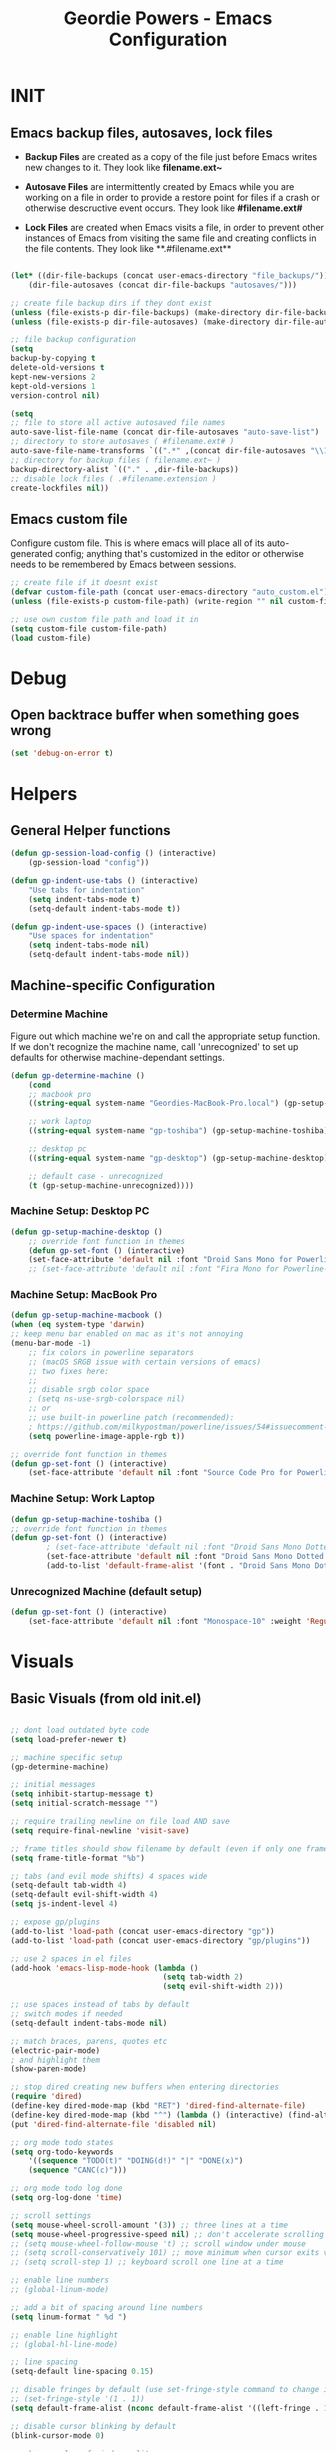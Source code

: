 #+TITLE: Geordie Powers - Emacs Configuration
# Adapted from Holger Schurig's config. https://bitbucket.org/holgerschurig/emacsconf
#+BABEL: :cache yes
#+PROPERTY: header-args :tangle yes
  
* INIT
** Emacs backup files, autosaves, lock files
   - *Backup Files* are created as a copy of the file just before Emacs writes new changes to it. They look like **filename.ext~**

   - *Autosave Files* are intermittently created by Emacs while you are working on a file in order to provide a restore point for files if a crash or otherwise descructive event occurs. They look like **#filename.ext#**

   - *Lock Files* are created when Emacs visits a file, in order to prevent other instances of Emacs from visiting the same file and creating conflicts in the file contents. They look like **.#filename.ext**
   
   
    #+BEGIN_SRC emacs-lisp

    (let* ((dir-file-backups (concat user-emacs-directory "file_backups/"))
        (dir-file-autosaves (concat dir-file-backups "autosaves/")))

    ;; create file backup dirs if they dont exist
    (unless (file-exists-p dir-file-backups) (make-directory dir-file-backups))
    (unless (file-exists-p dir-file-autosaves) (make-directory dir-file-autosaves))

    ;; file backup configuration
    (setq
    backup-by-copying t
    delete-old-versions t
    kept-new-versions 2
    kept-old-versions 1
    version-control nil)

    (setq
    ;; file to store all active autosaved file names
    auto-save-list-file-name (concat dir-file-autosaves "auto-save-list")
    ;; directory to store autosaves ( #filename.ext# )
    auto-save-file-name-transforms `((".*" ,(concat dir-file-autosaves "\\1") t))
    ;; directory for backup files ( filename.ext~ )
    backup-directory-alist `(("." . ,dir-file-backups))
    ;; disable lock files ( .#filename.extension )
    create-lockfiles nil))

    #+END_SRC
    
** Emacs custom file
   Configure custom file. This is where emacs will place all of its auto-generated config; anything that's customized in the editor or otherwise needs to be remembered by Emacs between sessions.

    #+BEGIN_SRC emacs-lisp
    ;; create file if it doesnt exist
    (defvar custom-file-path (concat user-emacs-directory "auto_custom.el"))
    (unless (file-exists-p custom-file-path) (write-region "" nil custom-file-path))
    
    ;; use own custom file path and load it in
    (setq custom-file custom-file-path)
    (load custom-file)
    #+END_SRC
* Debug
** Open backtrace buffer when something goes wrong
    #+BEGIN_SRC  emacs-lisp
    (set 'debug-on-error t)
    #+END_SRC
* Helpers
** General Helper functions
    #+BEGIN_SRC emacs-lisp
    (defun gp-session-load-config () (interactive)
        (gp-session-load "config"))
        
    (defun gp-indent-use-tabs () (interactive)
        "Use tabs for indentation"
        (setq indent-tabs-mode t)
        (setq-default indent-tabs-mode t))

    (defun gp-indent-use-spaces () (interactive)
        "Use spaces for indentation"
        (setq indent-tabs-mode nil)
        (setq-default indent-tabs-mode nil))
    #+END_SRC
** Machine-specific Configuration
*** Determine Machine
    Figure out which machine we're on and call the appropriate setup function.
    If we don't recognize the machine name, call 'unrecognized' to set up defaults for otherwise machine-dependant settings.
    #+BEGIN_SRC emacs-lisp
        (defun gp-determine-machine ()
            (cond
            ;; macbook pro
            ((string-equal system-name "Geordies-MacBook-Pro.local") (gp-setup-machine-macbook))

            ;; work laptop
            ((string-equal system-name "gp-toshiba") (gp-setup-machine-toshiba))

            ;; desktop pc
            ((string-equal system-name "gp-desktop") (gp-setup-machine-desktop))

            ;; default case - unrecognized
            (t (gp-setup-machine-unrecognized))))
    #+END_SRC
*** Machine Setup: Desktop PC
    #+BEGIN_SRC emacs-lisp
        (defun gp-setup-machine-desktop ()
            ;; override font function in themes
            (defun gp-set-font () (interactive)
            (set-face-attribute 'default nil :font "Droid Sans Mono for Powerline-11" :weight 'Medium)))
            ;; (set-face-attribute 'default nil :font "Fira Mono for Powerline-11" :weight 'Medium)))
    #+END_SRC
*** Machine Setup: MacBook Pro
    #+BEGIN_SRC emacs-lisp
        (defun gp-setup-machine-macbook ()
        (when (eq system-type 'darwin)
        ;; keep menu bar enabled on mac as it's not annoying
        (menu-bar-mode -1)
            ;; fix colors in powerline separators
            ;; (macOS SRGB issue with certain versions of emacs)
            ;; two fixes here:
            ;;
            ;; disable srgb color space
            ; (setq ns-use-srgb-colorspace nil)
            ;; or
            ;; use built-in powerline patch (recommended):
            ; https://github.com/milkypostman/powerline/issues/54#issuecomment-310867163
            (setq powerline-image-apple-rgb t))

        ;; override font function in themes
        (defun gp-set-font () (interactive)
            (set-face-attribute 'default nil :font "Source Code Pro for Powerline-16" :weight 'Regular)))
    #+END_SRC
*** Machine Setup: Work Laptop
    #+BEGIN_SRC emacs-lisp
    (defun gp-setup-machine-toshiba ()
    ;; override font function in themes
    (defun gp-set-font () (interactive)
            ; (set-face-attribute 'default nil :font "Droid Sans Mono Dotted for Powerline-11" :weight 'Regular)
            (set-face-attribute 'default nil :font "Droid Sans Mono Dotted for Powerline-11" :weight 'Regular)
            (add-to-list 'default-frame-alist '(font . "Droid Sans Mono Dotted for Powerline-11"))))
    #+END_SRC
*** Unrecognized Machine (default setup)
    #+BEGIN_SRC emacs-lisp
    (defun gp-set-font () (interactive)
        (set-face-attribute 'default nil :font "Monospace-10" :weight 'Regular))
    #+END_SRC
    
* Visuals
** Basic Visuals (from old init.el)
#+BEGIN_SRC emacs-lisp

;; dont load outdated byte code
(setq load-prefer-newer t)

;; machine specific setup
(gp-determine-machine)

;; initial messages
(setq inhibit-startup-message t)
(setq initial-scratch-message "")

;; require trailing newline on file load AND save
(setq require-final-newline 'visit-save)

;; frame titles should show filename by default (even if only one frame exists)
(setq frame-title-format "%b")

;; tabs (and evil mode shifts) 4 spaces wide
(setq-default tab-width 4)
(setq-default evil-shift-width 4)
(setq js-indent-level 4)

;; expose gp/plugins
(add-to-list 'load-path (concat user-emacs-directory "gp"))
(add-to-list 'load-path (concat user-emacs-directory "gp/plugins"))

;; use 2 spaces in el files
(add-hook 'emacs-lisp-mode-hook (lambda ()
                                  (setq tab-width 2)
                                  (setq evil-shift-width 2)))

;; use spaces instead of tabs by default
;; switch modes if needed
(setq-default indent-tabs-mode nil)

;; match braces, parens, quotes etc
(electric-pair-mode)
; and highlight them
(show-paren-mode)

;; stop dired creating new buffers when entering directories
(require 'dired)
(define-key dired-mode-map (kbd "RET") 'dired-find-alternate-file)
(define-key dired-mode-map (kbd "^") (lambda () (interactive) (find-alternate-file "..")))
(put 'dired-find-alternate-file 'disabled nil)

;; org mode todo states
(setq org-todo-keywords
    '((sequence "TODO(t)" "DOING(d!)" "|" "DONE(x)")
    (sequence "CANC(c)")))

;; org mode todo log done
(setq org-log-done 'time)

;; scroll settings
(setq mouse-wheel-scroll-amount '(3)) ;; three lines at a time
(setq mouse-wheel-progressive-speed nil) ;; don't accelerate scrolling
;; (setq mouse-wheel-follow-mouse 't) ;; scroll window under mouse
;; (setq scroll-conservatively 101) ;; move minimum when cursor exits view, instead of recentering
;; (setq scroll-step 1) ;; keyboard scroll one line at a time

;; enable line numbers
;; (global-linum-mode)

;; add a bit of spacing around line numbers
(setq linum-format " %d ")

;; enable line highlight
;; (global-hl-line-mode)

;; line spacing
(setq-default line-spacing 0.15)

;; disable fringes by default (use set-fringe-style command to change it within a session)
;; (set-fringe-style '(1 . 1))
(setq default-frame-alist (nconc default-frame-alist '((left-fringe . 1) (right-fringe . 1))))

;; disable cursor blinking by default
(blink-cursor-mode 0)

;; change color of window split
(set-face-foreground 'vertical-border "#363636")

;; disable bits of the interface
(tool-bar-mode -1)
(scroll-bar-mode -1)
(menu-bar-mode -1)


;; require session managing plugin
(require 'sessionManager)

#+END_SRC
* Packages
Set up packages
#+BEGIN_SRC emacs-lisp

(package-initialize)

;; define package repos
(defconst gnu '("gnu" . "https://elpa.gnu.org/packages/"))
(defconst melpa '("melpa" . "https://melpa.org/packages/"))
(defconst melpa-stable '("melpa-stable" . "https://stable.melpa.org/packages/"))

;; add package repos to archives list
(setq package-archives nil)
(add-to-list 'package-archives melpa-stable t)
(add-to-list 'package-archives melpa t)
(add-to-list 'package-archives gnu t)

(unless (and (file-exists-p "~/.emacs.d/elpa/archives/gnu")
  (file-exists-p "~/.emacs.d/elpa/archives/melpa")
  (file-exists-p "~/.emacs.d/elpa/archives/melpa-stable"))
	(package-refresh-contents))
    
;; evaluate the package list and install missing packages
(defun packages-install (&rest packages)
  ; (message "running packages-install")
  (mapc (lambda (package)
	  (let ((name (car package))
		(repo (cdr package)))
	    (when (not (package-installed-p name))
	      (let ((package-archives (list repo)))
		(package-initialize)
		(package-install name)))))
	packages)
  (package-initialize)
  (delete-other-windows))
  
;; install any packages if they're missing
(defun init--install-packages ()
  ; (message "installing packages")
  (packages-install (cons 'use-package melpa)))
  
(condition-case nil
    (init--install-packages)
  (error
   (package-refresh-contents)
   (init--install-packages)))
   
   

;; ====================== install/load packages ====================== ;;

;; use-package :init - run before package is loaded
;; use-package :config - run after package is loaded
   
(use-package general
  :ensure t
  :config
        ;; KEY BINDS
        ;; different states get different general-define-key blocks
        ;; eg, we dont want the , leader key to be active in insert mode
        ;; ============= GENERAL KEYS - MISC =============
        (general-define-key
          :states '(normal motion emacs insert)
          "C-h" 'evil-window-left
          "C-j" 'evil-window-down
          "C-k" 'evil-window-up
          "C-l" 'evil-window-right
          "C-u" 'evil-scroll-up
          ;; ctrl+shift+enter to insert line above
          "C-S-<return>" '(lambda () (interactive)
                        (previous-line)
                        (end-of-line)
                        (newline-and-indent))
          "C-<return>" '(lambda () (interactive)
                          (end-of-line)
                          (newline-and-indent)))
        ;; ============= GENERAL KEYS - MISC - NO INSERT MODE =============
        (general-define-key
         :states '(normal motion emacs)
          ;; "C-p" 'switch-to-buffer)
         "C-p" 'counsel-projectile
         ;; confirm ivy minibuffer with currently typed value rather than suggestion 
         "C-M-j" 'ivy-immediate-done)
        ;; ============= GENERAL KEYS - NEOTREE =============
        (general-define-key
         :states '(normal emacs)
         :keymaps 'neotree-mode-map
         "TAB" 'neotree-enter
         "SPC" 'neotree-quick-look
         "q" 'neotree-hide
         "RET" 'neotree-enter)
        ;; ============= GENERAL KEYS - VIM =============
        ;; COMMA LEADER
        (general-define-key
            :states '(normal motion emacs)
            :prefix ","
            ;; SHORTCUTS (misc keys, not inside a "menu")
            "v" 'evil-window-vsplit
            "c" 'kill-this-buffer
            "q" 'next-buffer
            "z" 'previous-buffer
            "x" 'execute-extended-command
            ;; MENUS - <leader><menu key> enters a "menu"
            ;; b - BUFFERS
            "bd" 'kill-buffer
            "bb" 'switch-to-buffer
            "bn" 'next-buffer
            "bp" 'previous-buffer
            "bl" 'list-buffers
            ;; s - SPLITS
            "sv" 'evil-window-vsplit
            "sh" 'evil-window-split
            ;; f - FILES
            "ff" 'counsel-find-file
            "fo" 'counsel-find-file
            "fc" 'gp-session-load-config
            "fr" 'gp-reload-emacs-config
            "fed" 'gp-session-load-config
            ;; w - WINDOW
            "wd" 'evil-window-delete
            "wc" 'evil-window-delete
            "wv" 'evil-window-vnew
            "wh" 'evil-window-new
            ;; t - UI TOGGLES
            "tn" 'global-linum-mode
            "th" 'hl-line-mode
            "tw" 'toggle-truncate-lines
            "tm" 'hidden-mode-line-mode
            "ts" 'whitespace-mode
            "tis" 'gp-indent-use-spaces
            "tit" 'gp-indent-use-tabs
            "tt" 'neotree-toggle
            ;; e - EXECUTE
            "et" 'gp-launch-terminal
            "ec" 'execute-extended-command
            "ee" 'eval-expression
            ;; s - SESSION
            "ss" 'gp-session-save
            "so" 'gp-session-load
            ;; "sa" ;; TODO: toggle session auto-save
            ;; h - HELP
	    ;; h d - HELP > DESCRIBE
            "hdv" 'describe-variable
            "hdf" 'describe-function
            "hdk" 'describe-key
            ))

(use-package evil-escape
  :ensure t
  :defer
  :init (evil-escape-mode)
  :config (setq-default evil-escape-key-sequence "kj"))

(use-package evil
  :ensure t
  :init (evil-mode 1)
  :config (define-key evil-normal-state-map "," nil))

(use-package evil-commentary
  :ensure t
  :defer t
  :init (evil-commentary-mode))

(use-package evil-org
  :ensure t
  :after org
  :config
  (use-package org-bullets :ensure t)
  (add-hook 'org-mode-hook 'evil-org-mode)
  (add-hook 'evil-org-mode-hook
            (lambda ()
              (evil-org-set-key-theme '(textobjects insert navigation shift todo))
              (org-bullets-mode 1))))

(defun gp-powerline-enable () (interactive)
    (use-package powerline
    :ensure t
    :init
            ;; (my-powerline-theme)
            ; previews of separators: http://spacemacs.org/doc/DOCUMENTATION.html#mode-line
            ;; (setq powerline-default-separator 'alternate)
            ;; (setq powerline-default-separator 'arrow)
            ;; (setq powerline-default-separator 'arrow-fade)
            ;; (setq powerline-default-separator 'bar)
            ;; (setq powerline-default-separator 'box)
            ;; (setq powerline-default-separator 'brace)
            ;; (setq powerline-default-separator 'butt)
            ;; (setq powerline-default-separator 'chamfer)
            ;; (setq powerline-default-separator 'contour)
            ;; (setq powerline-default-separator 'curve)
            ;; (setq powerline-default-separator 'rounded)
            ;; (setq powerline-default-separator 'roundstub)
            (setq powerline-default-separator 'slant)
            ;; (setq powerline-default-separator 'wave)
            ;; (setq powerline-default-separator 'zigzag)
            ;; (setq powerline-default-separator 'nil)
                ;; this package adds a lot to emacs boot time
                ;; commenting it out for now
                (use-package airline-themes
                :ensure t
                :config
                        (powerline-default-theme)
                        (load-theme 'airline-wombat t)
                        (force-mode-line-update)
                        (redraw-display))
                            ;; (load-theme 'airline-papercolor t)))
            ))

(use-package ivy
  :ensure t
  :defer t
  :init
        (use-package flx :ensure t :defer t)
        (ivy-mode 1)
        (setq ivy-use-virtual-buffers t)
        (setq enable-recursive-minibuffers t)
        ;; https://oremacs.com/2016/01/06/ivy-flx/
        (setq ivy-re-builders-alist '((t . ivy--regex-fuzzy)))
        (setq ivy-initial-inputs-alist nil))

(use-package counsel
  :ensure t
  :defer t)

(use-package projectile
  :ensure t
  :defer t
  :init
  (use-package counsel-projectile
    :ensure t)
  :config
    (projectile-global-mode)
    (counsel-projectile-on))

(use-package which-key
  :ensure t
  :defer t
  :init
        (which-key-mode)
        (which-key-add-key-based-replacements ",b" "Buffers...")
        (which-key-add-key-based-replacements ",s" "Splits...")
        (which-key-add-key-based-replacements ",f" "Files...")
        (which-key-add-key-based-replacements ",fc" "Edit Emacs configuration files")
        (which-key-add-key-based-replacements ",w" "Window...")
        (which-key-add-key-based-replacements ",t" "UI/Visual Toggles...")
        (which-key-add-key-based-replacements ",tn" "Line Numbers (Toggle)")
        (which-key-add-key-based-replacements ",tt" "(Neo)Tree View Toggle")
        (which-key-add-key-based-replacements ",th" "Highlight Current Line (Toggle)")
        (which-key-add-key-based-replacements ",tw" "Word Wrap (Toggle)")
        (which-key-add-key-based-replacements ",e" "Execute...")
        (which-key-add-key-based-replacements ",et" "Terminal (zsh)")
        (which-key-add-key-based-replacements ",ec" "Command")
        (which-key-add-key-based-replacements ",ee" "Evaluate Expression")
        (which-key-add-key-based-replacements ",h" "Help...")
        (which-key-add-key-based-replacements ",hd" "Describe..."))

(use-package hl-todo
  :ensure t
  :defer t
  :init (global-hl-todo-mode))

(use-package highlight-indent-guides
  :ensure t
  :defer t
  :init (setq highlight-indent-guides-method 'character))

;; function to load rainbow delimiters
(defun enable-rainbow-delims ()
    (use-package rainbow-delimiters
    :ensure t
    :init (rainbow-delimiters-mode)))
;; don't load the rainbow delims package until we open a lisp or elisp file
(add-hook 'lisp-mode-hook 'enable-rainbow-delims)
(add-hook 'emacs-lisp-mode-hook 'enable-rainbow-delims)

(use-package company
  :ensure t
  :defer t
  :init (add-hook 'after-init-hook 'global-company-mode)
  :config (setq company-idle-delay 0.3))

(use-package neotree
  :ensure t
  :defer t)

(use-package rust-mode
  :ensure t
  :defer t)

(use-package rjsx-mode
  :ensure t
  :defer t
  :config (setq js2-strict-missing-semi-warning nil))

(use-package fish-mode
  :ensure t
  :defer t)
#+END_SRC
* Themes
Themes setup
#+BEGIN_SRC emacs-lisp

;; set up themes dir
(add-to-list 'custom-theme-load-path (concat user-emacs-directory "gp/themes/"))

;; set up mode line
;; remove 1px border around mode line
(custom-set-faces '(mode-line ((t (:box nil :overline nil :underline nil :weight normal :height 100)))))

(column-number-mode)
(setq
    evil-normal-state-tag " n"
    evil-insert-state-tag " i"
    evil-visual-state-tag " v")

(setq mode-line-position '((line-number-mode ("%l"))))
(setq evil-mode-line-format '(before . mode-line-front-space))

(setq-default mode-line-format '("%e"
    mode-line-front-space
    evil-mode-line-tag
    " "
    mode-line-modified
    "  "
    mode-line-position
    "  "
    mode-line-buffer-identification
    mode-line-end-spaces))


(setq gp-mode-line-enabled t)
    
;; change line number color
; (set-face-foreground 'linum "#575757"))


(load-theme 'nimbostratus t)

;; set font face
;; calls function defined in helpers based on machine
(gp-set-font)
#+END_SRC
* TODOs
** TODO instead of including all machine setup functions, only tangle the function that the current machine needs
** TODO remove when os = darwin condition in macbook pro machine setup, as that stuff will only run on mac machine anyway
** TODO init--install-packages function is unnecessary
** TODO seem to only be able to update load-path from within init.el (remove all instances from config.org if necessary)
** TODO font isnt getting loaded right - maybe issue with system-type?
** TODO for every 'assignment to free variable' warning during compilation, switch setq statement to defvar
** TODO move gp-byte-compile-on-save function to inside open elisp file hook?

